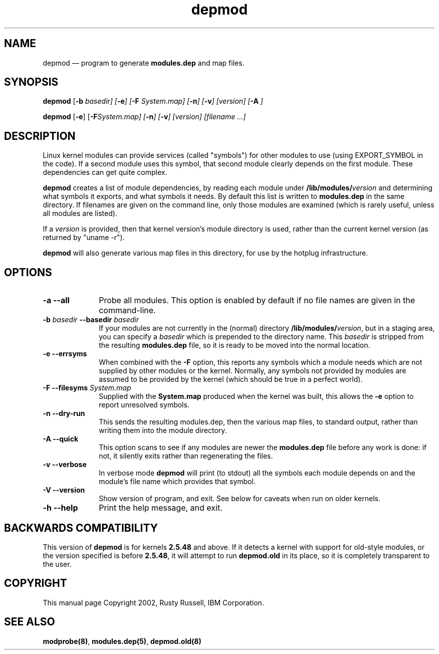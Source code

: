 .\" This -*- nroff -*- file has been generated from
.\" DocBook SGML with docbook-to-man on Debian GNU/Linux.
...\"
...\"	transcript compatibility for postscript use.
...\"
...\"	synopsis:  .P! <file.ps>
...\"
.de P!
\\&.
.fl			\" force out current output buffer
\\!%PB
\\!/showpage{}def
...\" the following is from Ken Flowers -- it prevents dictionary overflows
\\!/tempdict 200 dict def tempdict begin
.fl			\" prolog
.sy cat \\$1\" bring in postscript file
...\" the following line matches the tempdict above
\\!end % tempdict %
\\!PE
\\!.
.sp \\$2u	\" move below the image
..
.de pF
.ie     \\*(f1 .ds f1 \\n(.f
.el .ie \\*(f2 .ds f2 \\n(.f
.el .ie \\*(f3 .ds f3 \\n(.f
.el .ie \\*(f4 .ds f4 \\n(.f
.el .tm ? font overflow
.ft \\$1
..
.de fP
.ie     !\\*(f4 \{\
.	ft \\*(f4
.	ds f4\"
'	br \}
.el .ie !\\*(f3 \{\
.	ft \\*(f3
.	ds f3\"
'	br \}
.el .ie !\\*(f2 \{\
.	ft \\*(f2
.	ds f2\"
'	br \}
.el .ie !\\*(f1 \{\
.	ft \\*(f1
.	ds f1\"
'	br \}
.el .tm ? font underflow
..
.ds f1\"
.ds f2\"
.ds f3\"
.ds f4\"
'\" t 
.ta 8n 16n 24n 32n 40n 48n 56n 64n 72n  
.TH "depmod" "8" 
.SH "NAME" 
depmod \(em program to generate \fBmodules.dep\fP and map files. 
.SH "SYNOPSIS" 
.PP 
\fBdepmod\fP [\fB-b \fIbasedir\fP\fP]  [\fB-e\fP]  [\fB-F \fISystem.map\fP\fP]  [\fB-n\fP]  [\fB-v\fP]  [\fB\fIversion\fP\fP]  [\fB-A\fP     ]  
.PP 
\fBdepmod\fP [\fB-e\fP]  [\fB-F\fISystem.map\fP\fP]  [\fB-n\fP]  [\fB-v\fP]  [\fB\fIversion\fP\fP]  [\fB\fIfilename\fP\fP \&...]  
.SH "DESCRIPTION" 
.PP 
Linux kernel modules can provide services (called "symbols") for 
other modules to use (using EXPORT_SYMBOL in the code).  If a 
second module uses this symbol, that second module clearly 
depends on the first module.  These dependencies can get quite 
complex. 
 
.PP 
\fBdepmod\fP creates a list of module dependencies, 
by reading each module under 
\fB/lib/modules/\fP\fIversion\fP  
and determining what symbols it exports, and what symbols it 
needs.  By default this list is written to 
\fBmodules.dep\fP in the same directory.  If 
filenames are given on the command line, only those modules are 
examined (which is rarely useful, unless all modules are 
listed). 
 
.PP 
If a \fIversion\fP is provided, then that 
kernel version's module directory is used, rather than the 
current kernel version (as returned by "uname -r"). 
 
.PP 
\fBdepmod\fP will also generate various map files 
in this directory, for use by the hotplug infrastructure.

.SH "OPTIONS"
.IP "\fB-a\fP \fB--all\fP         " 10
Probe all modules. This option is enabled
by default if no file names are given in the
command-line.

.IP "\fB-b \fIbasedir\fP\fP \fB--basedir \fIbasedir\fP\fP 	  " 10 
If your modules are not currently in the (normal) 
directory 
\fB/lib/modules/\fP\fIversion\fP, 
but in a staging area, you can specify a 
\fIbasedir\fP which is prepended to 
the directory name.  This 
\fIbasedir\fP is stripped from the 
resulting \fBmodules.dep\fP file, so it 
is ready to be moved into the normal location. 
 
.IP "\fB-e\fP \fB--errsyms\fP         " 10 
When combined with the \fB-F\fP option, this 
reports any symbols which a module needs which are not 
supplied by other modules or the kernel.  Normally, any 
symbols not provided by modules are assumed to be 
provided by the kernel (which should be true in a 
perfect world). 
 
.IP "\fB-F\fP \fB--filesyms \fISystem.map\fP\fP         " 10 
Supplied with the \fBSystem.map\fP produced 
when the kernel was built, this allows the 
\fB-e\fP option to report unresolved symbols. 
 
.IP "\fB-n\fP \fB--dry-run\fP         " 10 
This sends the resulting modules.dep, then the various 
map files, to standard output, rather than writing them into 
the module directory. 
 
.IP "\fB-A\fP \fB--quick\fP         " 10 
This option scans to see if any modules are newer the 
\fBmodules.dep\fP file before any work is 
done: if not, it silently exits rather than regenerating 
the files.

.IP "\fB-v\fP \fB--verbose\fP         " 10
In verbose mode \fBdepmod\fP will print (to
stdout) all the symbols each module depends on and
the module's file name which provides that symbol.

.IP "\fB-V\fP \fB--version\fP         " 10
Show version of program, and exit. See below for
caveats when run on older kernels.

.IP "\fB-h\fP \fB--help\fP         " 10
Print the help message, and exit.
 
.SH "BACKWARDS COMPATIBILITY" 
.PP 
This version of \fBdepmod\fP is for kernels 
\fB2.5.48\fP and above.  If it detects a kernel 
with support for old-style modules, or the version specified is 
before \fB2.5.48\fP, it will attempt to run 
\fBdepmod.old\fP in its place, so it is completely 
transparent to the user. 
 
.SH "COPYRIGHT" 
.PP 
This manual page Copyright 2002, Rusty Russell, IBM Corporation. 
 
.SH "SEE ALSO" 
.PP 
\fBmodprobe\fP\fB(8)\fP, 
\fBmodules.dep\fP\fB(5)\fP, 
\fBdepmod.old\fP\fB(8)\fP      
...\" created by instant / docbook-to-man, Fri 15 Aug 2003, 23:44 
